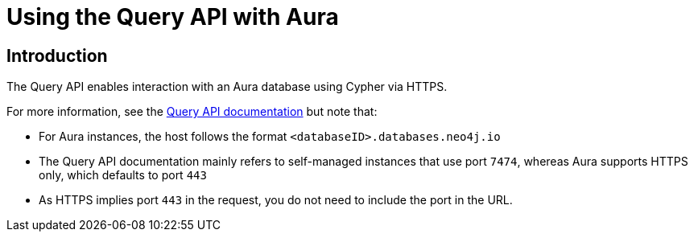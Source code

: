 [[aura-query-api-tutorial]]
= Using the Query API with Aura
:description: Use the Query API with Aura to execute Cypher statements against a Neo4j server through HTTPS requests.

== Introduction

The Query API enables interaction with an Aura database using Cypher via HTTPS.

For more information, see the link:https://neo4j.com/docs/query-api/current/[Query API documentation] but note that:

* For Aura instances, the host follows the format `<databaseID>.databases.neo4j.io`

* The Query API documentation mainly refers to self-managed instances that use port `7474`, whereas Aura supports HTTPS only, which defaults to port `443` 

* As HTTPS implies port `443` in the request, you do not need to include the port in the URL.
